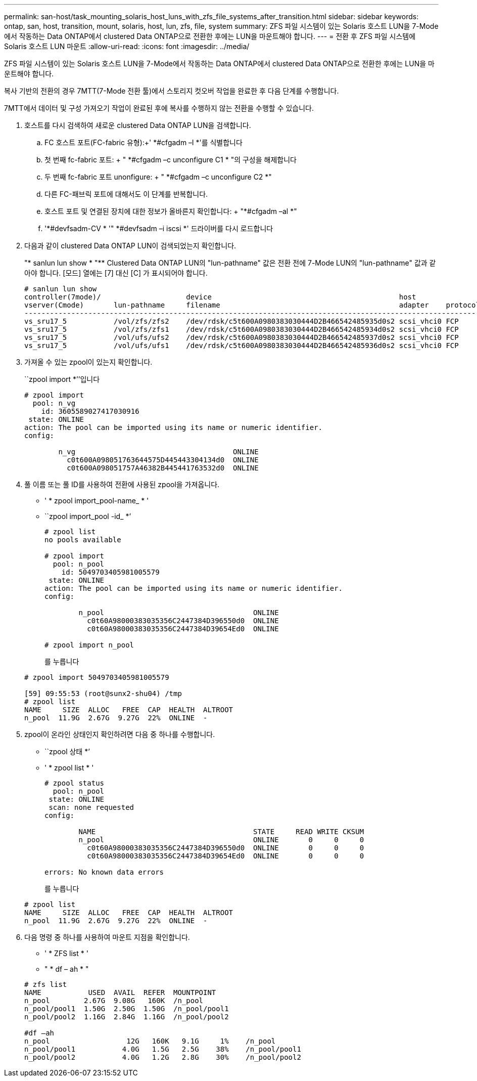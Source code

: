---
permalink: san-host/task_mounting_solaris_host_luns_with_zfs_file_systems_after_transition.html 
sidebar: sidebar 
keywords: ontap, san, host, transition, mount, solaris, host, lun, zfs, file, system 
summary: ZFS 파일 시스템이 있는 Solaris 호스트 LUN을 7-Mode에서 작동하는 Data ONTAP에서 clustered Data ONTAP으로 전환한 후에는 LUN을 마운트해야 합니다. 
---
= 전환 후 ZFS 파일 시스템에 Solaris 호스트 LUN 마운트
:allow-uri-read: 
:icons: font
:imagesdir: ../media/


[role="lead"]
ZFS 파일 시스템이 있는 Solaris 호스트 LUN을 7-Mode에서 작동하는 Data ONTAP에서 clustered Data ONTAP으로 전환한 후에는 LUN을 마운트해야 합니다.

복사 기반의 전환의 경우 7MTT(7-Mode 전환 툴)에서 스토리지 컷오버 작업을 완료한 후 다음 단계를 수행합니다.

7MTT에서 데이터 및 구성 가져오기 작업이 완료된 후에 복사를 수행하지 않는 전환을 수행할 수 있습니다.

. 호스트를 다시 검색하여 새로운 clustered Data ONTAP LUN을 검색합니다.
+
.. FC 호스트 포트(FC-fabric 유형):+' *#cfgadm –l *'를 식별합니다
.. 첫 번째 fc-fabric 포트: + " *#cfgadm –c unconfigure C1 * "의 구성을 해제합니다
.. 두 번째 fc-fabric 포트 unonfigure: + " *#cfgadm –c unconfigure C2 *"
.. 다른 FC-패브릭 포트에 대해서도 이 단계를 반복합니다.
.. 호스트 포트 및 연결된 장치에 대한 정보가 올바른지 확인합니다: + "*#cfgadm –al *"
.. '*#devfsadm-CV * '" *#devfsadm –i iscsi *' 드라이버를 다시 로드합니다


. 다음과 같이 clustered Data ONTAP LUN이 검색되었는지 확인합니다.
+
"* sanlun lun show * "** Clustered Data ONTAP LUN의 "lun-pathname" 값은 전환 전에 7-Mode LUN의 "lun-pathname" 값과 같아야 합니다. [모드] 열에는 [7] 대신 [C] 가 표시되어야 합니다.

+
[listing]
----
# sanlun lun show
controller(7mode)/                    device                                            host                  lun
vserver(Cmode)       lun-pathname     filename                                          adapter    protocol   size    mode
--------------------------------------------------------------------------------------------------------------------------
vs_sru17_5           /vol/zfs/zfs2    /dev/rdsk/c5t600A0980383030444D2B466542485935d0s2 scsi_vhci0 FCP        6g      C
vs_sru17_5           /vol/zfs/zfs1    /dev/rdsk/c5t600A0980383030444D2B466542485934d0s2 scsi_vhci0 FCP        6g      C
vs_sru17_5           /vol/ufs/ufs2    /dev/rdsk/c5t600A0980383030444D2B466542485937d0s2 scsi_vhci0 FCP        5g      C
vs_sru17_5           /vol/ufs/ufs1    /dev/rdsk/c5t600A0980383030444D2B466542485936d0s2 scsi_vhci0 FCP        5g      C
----
. 가져올 수 있는 zpool이 있는지 확인합니다.
+
``zpool import *’’입니다

+
[listing]
----
# zpool import
  pool: n_vg
    id: 3605589027417030916
 state: ONLINE
action: The pool can be imported using its name or numeric identifier.
config:

        n_vg                                     ONLINE
          c0t600A098051763644575D445443304134d0  ONLINE
          c0t600A098051757A46382B445441763532d0  ONLINE
----
. 풀 이름 또는 풀 ID를 사용하여 전환에 사용된 zpool을 가져옵니다.
+
** ' * zpool import_pool-name_ * '
** ``zpool import_pool -id_ *’


+
[listing]
----
# zpool list
no pools available

# zpool import
  pool: n_pool
    id: 5049703405981005579
 state: ONLINE
action: The pool can be imported using its name or numeric identifier.
config:

        n_pool                                   ONLINE
          c0t60A98000383035356C2447384D396550d0  ONLINE
          c0t60A98000383035356C2447384D39654Ed0  ONLINE

# zpool import n_pool
----
+
를 누릅니다

+
[listing]
----
# zpool import 5049703405981005579

[59] 09:55:53 (root@sunx2-shu04) /tmp
# zpool list
NAME     SIZE  ALLOC   FREE  CAP  HEALTH  ALTROOT
n_pool  11.9G  2.67G  9.27G  22%  ONLINE  -
----
. zpool이 온라인 상태인지 확인하려면 다음 중 하나를 수행합니다.
+
** ``zpool 상태 *’
** ' * zpool list * '


+
[listing]
----
# zpool status
  pool: n_pool
 state: ONLINE
 scan: none requested
config:

        NAME                                     STATE     READ WRITE CKSUM
        n_pool                                   ONLINE       0     0     0
          c0t60A98000383035356C2447384D396550d0  ONLINE       0     0     0
          c0t60A98000383035356C2447384D39654Ed0  ONLINE       0     0     0

errors: No known data errors
----
+
를 누릅니다

+
[listing]
----
# zpool list
NAME     SIZE  ALLOC   FREE  CAP  HEALTH  ALTROOT
n_pool  11.9G  2.67G  9.27G  22%  ONLINE  -
----
. 다음 명령 중 하나를 사용하여 마운트 지점을 확인합니다.
+
** ' * ZFS list * '
** " * df – ah * "


+
[listing]
----
# zfs list
NAME           USED  AVAIL  REFER  MOUNTPOINT
n_pool        2.67G  9.08G   160K  /n_pool
n_pool/pool1  1.50G  2.50G  1.50G  /n_pool/pool1
n_pool/pool2  1.16G  2.84G  1.16G  /n_pool/pool2

#df –ah
n_pool                  12G   160K   9.1G     1%    /n_pool
n_pool/pool1           4.0G   1.5G   2.5G    38%    /n_pool/pool1
n_pool/pool2           4.0G   1.2G   2.8G    30%    /n_pool/pool2
----

